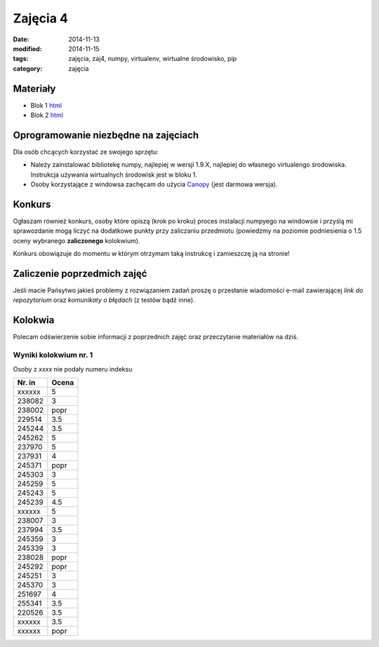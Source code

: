 Zajęcia 4
=========

:date: 2014-11-13
:modified: 2014-11-15
:tags: zajęcia, zaj4, numpy, virtualenv, wirtualne środowisko, pip
:category: zajęcia

Materiały
---------

* Blok 1 `html <{filename}/static/zaj4/zaj4-blok1.html>`__
* Blok 2 `html <{filename}/static/zaj4/zaj4-blok2.html>`__

Oprogramowanie niezbędne na zajęciach
-------------------------------------

Dla osób chcących korzystać ze swojego sprzętu:

* Należy zainstalować bibliotekę numpy, najlepiej w wersji 1.9.X,
  najlepiej do własnego virtualengo środowiska. Instrukcja używania
  wirtualnych środowisk jest w bloku 1.
* Osoby korzystające z windowsa zachęcam do użycia `Canopy <https://www.enthought.com/products/canopy/>`__
  (jest darmowa wersja).

Konkurs
-------

Ogłaszam również konkurs, osoby które opiszą (krok po kroku)
proces instalacji numpyego na windowsie i przyślą mi sprawozdanie mogą 
liczyć na dodatkowe punkty przy zaliczaniu przedmiotu (powiedzmy na poziomie
podniesienia o 1.5 oceny wybranego **zaliczonego** kolokwium).

Konkurs obowiązuje do momentu w którym otrzymam taką instrukcę i
zamieszczę ją na stronie!

Zaliczenie poprzedmich zajęć
----------------------------

Jeśli macie Pańsytwo jakieś problemy z rozwiązaniem zadań proszę o przesłanie
wiadomości e-mail zawierającej *link do repozytorium* oraz *komunikaty o błędach*
(z testów bądź inne).

Kolokwia
--------

Polecam odświerzenie sobie informacji z poprzednich zajęć oraz przeczytanie
materiałów na dziś.


Wyniki kolokwium nr. 1
**********************

Osoby z `xxxx` nie podały numeru indeksu

======  =========
Nr. in  Ocena
======  =========
xxxxxx	5
238082	3
238002	popr
229514	3.5
245244	3.5
245262	5
237970	5
237931	4
245371	popr
245303	3
245259	5
245243	5
245239	4.5
xxxxxx	5
238007	3
237994	3.5
245359	3
245339	3
238028	popr
245292	popr
245251	3
245370	3
251697	4
255341	3.5
220526	3.5
xxxxxx	3.5
xxxxxx	popr
======  =========